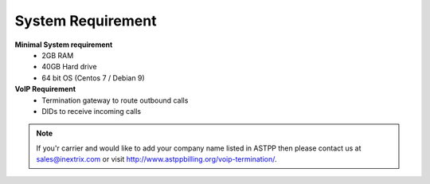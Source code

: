 
==================== 
System Requirement
====================

**Minimal System requirement**
 - 2GB RAM
 - 40GB Hard drive
 - 64 bit OS (Centos 7 / Debian 9)

**VoIP Requirement**
 - Termination gateway to route outbound calls
 - DIDs to receive incoming calls


.. note:: If you'r carrier and would like to add your company name listed in ASTPP then please contact us at
   sales@inextrix.com or visit http://www.astppbilling.org/voip-termination/.
